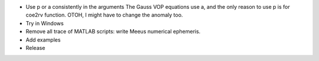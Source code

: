 * Use p or a consistently in the arguments
  The Gauss VOP equations use a, and the only reason to use p is for coe2rv
  function. OTOH, I might have to change the anomaly too.

* Try in Windows

* Remove all trace of MATLAB scripts: write Meeus numerical ephemeris.

* Add examples

* Release
